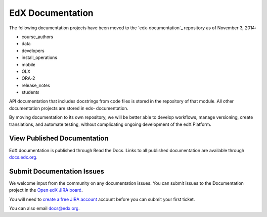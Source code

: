 ###################
EdX Documentation
###################

The following documentation projects have been moved to the `edx-documentation`_ repository as of November 3, 2014:

* course_authors

* data
* developers
* install_operations
* mobile
* OLX
* ORA-2
* release_notes
* students

API documentation that includes docstrings from code files is stored in the
repository of that module.  All other documentation projects are stored in edx-
documentation.

By moving documentation to its own repository, we will be better able to
develop workflows, manage versioning, create translations, and automate
testing, without complicating ongoing development of the edX Platform.

.. _edx_documentation: https://github.com/edx/edx-documentation

******************************
View Published Documentation
******************************

EdX documentation is published through Read the Docs. Links to all published
documentation are available through `docs.edx.org`_.

.. _docs.edx.org: http://docs.edx.org

******************************
Submit Documentation Issues
******************************

We welcome input from the community on any documentation issues.  You can
submit issues to the Documentation project in the `Open edX JIRA board`_.

You will need to `create a free JIRA account`_ account before you can submit your first
ticket.

.. _create a free JIRA account: https://openedx.atlassian.net/admin/users/sign-up
.. _Open edX JIRA board: https://openedx.atlassian.net

You can also email docs@edx.org.
